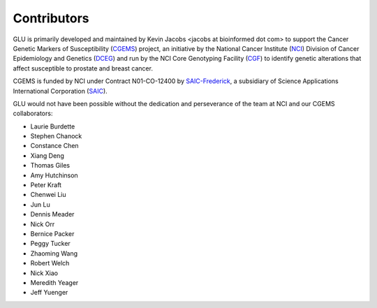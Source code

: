 Contributors
============

GLU is primarily developed and maintained by Kevin Jacobs <jacobs at
bioinformed dot com> to support the Cancer Genetic Markers of Susceptibility
(CGEMS_) project, an initiative by the National Cancer Institute (NCI_)
Division of Cancer Epidemiology and Genetics (DCEG_) and run by the NCI Core
Genotyping Facility (CGF_) to identify genetic alterations that affect
susceptible to prostate and breast cancer.

CGEMS is funded by NCI under Contract N01-CO-12400 by SAIC-Frederick_, a
subsidiary of Science Applications International Corporation (SAIC_).

.. _CGEMS:          http://cgems.cancer.gov/
.. _NCI:            http://cancer.gov/
.. _DCEG:           http://dceg.cancer.gov/
.. _CGF:            http://cgf.nci.nih.gov/
.. _SAIC:           http://www.saic.com/
.. _SAIC-Frederick: http://saic.ncifcrf.gov/

GLU would not have been possible without the dedication and perseverance of
the team at NCI and our CGEMS collaborators:

* Laurie Burdette
* Stephen Chanock
* Constance Chen
* Xiang Deng
* Thomas Giles
* Amy Hutchinson
* Peter Kraft
* Chenwei Liu
* Jun Lu
* Dennis Meader
* Nick Orr
* Bernice Packer
* Peggy Tucker
* Zhaoming Wang
* Robert Welch
* Nick Xiao
* Meredith Yeager
* Jeff Yuenger

